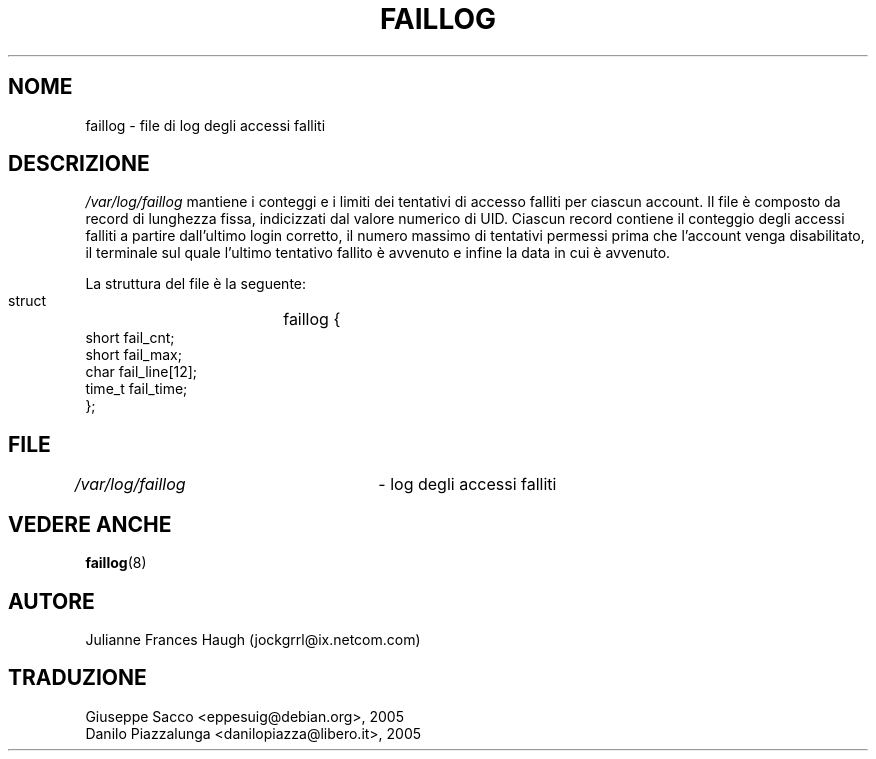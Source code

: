 .\" This file was generated with po4a. Translate the source file.
.\" 
.\"$Id: faillog.5,v 1.2 2005/12/01 20:38:26 kloczek Exp $
.\" Copyright 1989 - 1994, Julianne Frances Haugh
.\" All rights reserved.
.\"
.\" Redistribution and use in source and binary forms, with or without
.\" modification, are permitted provided that the following conditions
.\" are met:
.\" 1. Redistributions of source code must retain the above copyright
.\"    notice, this list of conditions and the following disclaimer.
.\" 2. Redistributions in binary form must reproduce the above copyright
.\"    notice, this list of conditions and the following disclaimer in the
.\"    documentation and/or other materials provided with the distribution.
.\" 3. Neither the name of Julianne F. Haugh nor the names of its contributors
.\"    may be used to endorse or promote products derived from this software
.\"    without specific prior written permission.
.\"
.\" THIS SOFTWARE IS PROVIDED BY JULIE HAUGH AND CONTRIBUTORS ``AS IS'' AND
.\" ANY EXPRESS OR IMPLIED WARRANTIES, INCLUDING, BUT NOT LIMITED TO, THE
.\" IMPLIED WARRANTIES OF MERCHANTABILITY AND FITNESS FOR A PARTICULAR PURPOSE
.\" ARE DISCLAIMED.  IN NO EVENT SHALL JULIE HAUGH OR CONTRIBUTORS BE LIABLE
.\" FOR ANY DIRECT, INDIRECT, INCIDENTAL, SPECIAL, EXEMPLARY, OR CONSEQUENTIAL
.\" DAMAGES (INCLUDING, BUT NOT LIMITED TO, PROCUREMENT OF SUBSTITUTE GOODS
.\" OR SERVICES; LOSS OF USE, DATA, OR PROFITS; OR BUSINESS INTERRUPTION)
.\" HOWEVER CAUSED AND ON ANY THEORY OF LIABILITY, WHETHER IN CONTRACT, STRICT
.\" LIABILITY, OR TORT (INCLUDING NEGLIGENCE OR OTHERWISE) ARISING IN ANY WAY
.\" OUT OF THE USE OF THIS SOFTWARE, EVEN IF ADVISED OF THE POSSIBILITY OF
.\" SUCH DAMAGE.
.TH FAILLOG 5   
.SH NOME
faillog \- file di log degli accessi falliti
.SH DESCRIZIONE
\fI/var/log/faillog\fP mantiene i conteggi e i limiti dei tentativi di accesso 
falliti per ciascun account. Il file è composto da record di lunghezza 
fissa, indicizzati dal valore numerico di UID. Ciascun record contiene il 
conteggio degli accessi falliti a partire dall'ultimo login corretto, il 
numero massimo di tentativi permessi prima che l'account venga disabilitato, 
il terminale sul quale l'ultimo tentativo fallito è avvenuto e infine la 
data in cui è avvenuto.
.PP
La struttura del file è la seguente:
.DS

        struct	faillog {
                short   fail_cnt;
                short   fail_max;
                char    fail_line[12];
                time_t  fail_time;
        };
.DE
.SH FILE
\fI/var/log/faillog\fP	\- log degli accessi falliti
.SH "VEDERE ANCHE"
\fBfaillog\fP(8)
.SH AUTORE
Julianne Frances Haugh (jockgrrl@ix.netcom.com)
.SH TRADUZIONE
.nf
Giuseppe Sacco <eppesuig@debian.org>, 2005
Danilo Piazzalunga <danilopiazza@libero.it>, 2005
.fi
